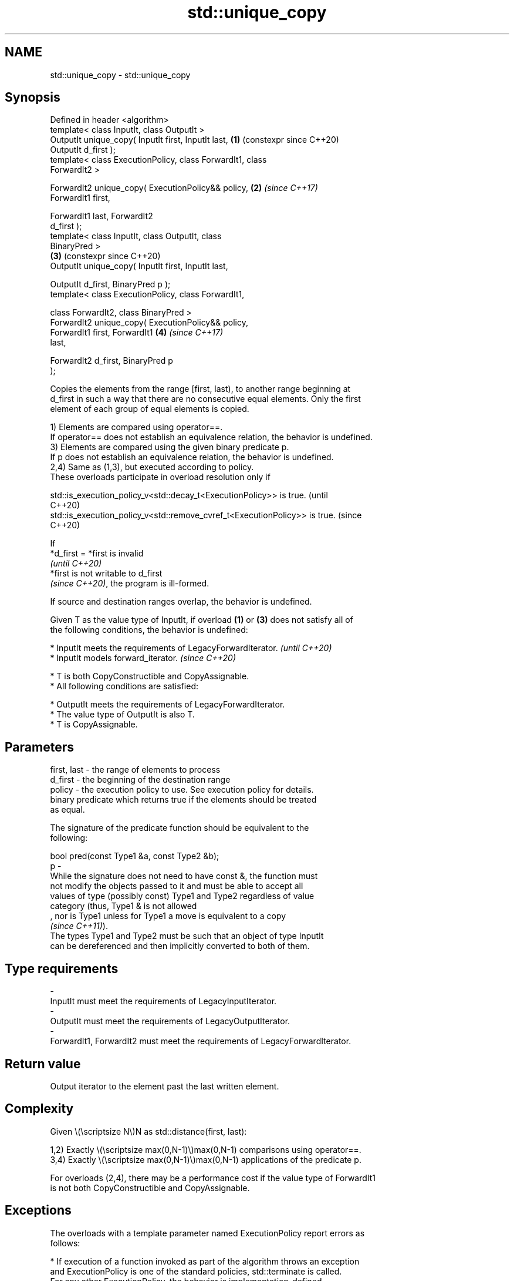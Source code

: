 .TH std::unique_copy 3 "2024.06.10" "http://cppreference.com" "C++ Standard Libary"
.SH NAME
std::unique_copy \- std::unique_copy

.SH Synopsis
   Defined in header <algorithm>
   template< class InputIt, class OutputIt >
   OutputIt unique_copy( InputIt first, InputIt last,       \fB(1)\fP (constexpr since C++20)
   OutputIt d_first );
   template< class ExecutionPolicy, class ForwardIt1, class
   ForwardIt2 >

   ForwardIt2 unique_copy( ExecutionPolicy&& policy,        \fB(2)\fP \fI(since C++17)\fP
   ForwardIt1 first,

                           ForwardIt1 last, ForwardIt2
   d_first );
   template< class InputIt, class OutputIt, class
   BinaryPred >
                                                            \fB(3)\fP (constexpr since C++20)
   OutputIt unique_copy( InputIt first, InputIt last,

                         OutputIt d_first, BinaryPred p );
   template< class ExecutionPolicy, class ForwardIt1,

             class ForwardIt2, class BinaryPred >
   ForwardIt2 unique_copy( ExecutionPolicy&& policy,
                           ForwardIt1 first, ForwardIt1     \fB(4)\fP \fI(since C++17)\fP
   last,

                           ForwardIt2 d_first, BinaryPred p
   );

   Copies the elements from the range [first, last), to another range beginning at
   d_first in such a way that there are no consecutive equal elements. Only the first
   element of each group of equal elements is copied.

   1) Elements are compared using operator==.
   If operator== does not establish an equivalence relation, the behavior is undefined.
   3) Elements are compared using the given binary predicate p.
   If p does not establish an equivalence relation, the behavior is undefined.
   2,4) Same as (1,3), but executed according to policy.
   These overloads participate in overload resolution only if

   std::is_execution_policy_v<std::decay_t<ExecutionPolicy>> is true.        (until
                                                                             C++20)
   std::is_execution_policy_v<std::remove_cvref_t<ExecutionPolicy>> is true. (since
                                                                             C++20)

   If
   *d_first = *first is invalid
   \fI(until C++20)\fP
   *first is not writable to d_first
   \fI(since C++20)\fP, the program is ill-formed.

   If source and destination ranges overlap, the behavior is undefined.

   Given T as the value type of InputIt, if overload \fB(1)\fP or \fB(3)\fP does not satisfy all of
   the following conditions, the behavior is undefined:

     * InputIt meets the requirements of LegacyForwardIterator.   \fI(until C++20)\fP
     * InputIt models forward_iterator.                           \fI(since C++20)\fP

     * T is both CopyConstructible and CopyAssignable.
     * All following conditions are satisfied:

     * OutputIt meets the requirements of LegacyForwardIterator.
     * The value type of OutputIt is also T.
     * T is CopyAssignable.

.SH Parameters

   first, last - the range of elements to process
   d_first     - the beginning of the destination range
   policy      - the execution policy to use. See execution policy for details.
                 binary predicate which returns true if the elements should be treated
                 as equal.

                 The signature of the predicate function should be equivalent to the
                 following:

                  bool pred(const Type1 &a, const Type2 &b);
   p           -
                 While the signature does not need to have const &, the function must
                 not modify the objects passed to it and must be able to accept all
                 values of type (possibly const) Type1 and Type2 regardless of value
                 category (thus, Type1 & is not allowed
                 , nor is Type1 unless for Type1 a move is equivalent to a copy
                 \fI(since C++11)\fP).
                 The types Type1 and Type2 must be such that an object of type InputIt
                 can be dereferenced and then implicitly converted to both of them.
.SH Type requirements
   -
   InputIt must meet the requirements of LegacyInputIterator.
   -
   OutputIt must meet the requirements of LegacyOutputIterator.
   -
   ForwardIt1, ForwardIt2 must meet the requirements of LegacyForwardIterator.

.SH Return value

   Output iterator to the element past the last written element.

.SH Complexity

   Given \\(\\scriptsize N\\)N as std::distance(first, last):

   1,2) Exactly \\(\\scriptsize max(0,N-1)\\)max(0,N-1) comparisons using operator==.
   3,4) Exactly \\(\\scriptsize max(0,N-1)\\)max(0,N-1) applications of the predicate p.

   For overloads (2,4), there may be a performance cost if the value type of ForwardIt1
   is not both CopyConstructible and CopyAssignable.

.SH Exceptions

   The overloads with a template parameter named ExecutionPolicy report errors as
   follows:

     * If execution of a function invoked as part of the algorithm throws an exception
       and ExecutionPolicy is one of the standard policies, std::terminate is called.
       For any other ExecutionPolicy, the behavior is implementation-defined.
     * If the algorithm fails to allocate memory, std::bad_alloc is thrown.

.SH Possible implementation

   See also the implementations in libstdc++ and libc++.

.SH Notes

   If InputIt satisfies LegacyForwardIterator, this function rereads the input in order
   to detect duplicates.

   Otherwise, if OutputIt satisfies LegacyForwardIterator, and the value type of
   InputIt is the same as that of OutputIt, this function compare *d_first to *first.

   Otherwise, this function compares *first to a local element copy.

.SH Example


// Run this code

 #include <algorithm>
 #include <iostream>
 #include <iterator>
 #include <string>

 int main()
 {
     std::string s1 {"A string with mmmany letters!"};
     std::cout << "Before: " << s1 << '\\n';

     std::string s2;
     std::unique_copy(s1.begin(), s1.end(), std::back_inserter(s2),
                      [](char c1, char c2) { return c1 == 'm' && 'm' == c2; });

     std::cout << "After:  " << s2 << '\\n';
 }

.SH Output:

 Before: A string with mmmany letters!
 After:  A string with many letters!

   Defect reports

   The following behavior-changing defect reports were applied retroactively to
   previously published C++ standards.

      DR    Applied to           Behavior as published              Correct behavior
   LWG 239  C++98      the predicate was applied                 applied one time fewer
                       std::distance(first, last) times          (for non-empty ranges)
   LWG 241  C++98      the value type of InputIt was not         conditionally required
                       required to be CopyConstructible
   LWG 538  C++98      the value type of InputIt was not         conditionally required
                       required to be CopyAssignable
                       the value type of InputIt was not
   LWG 2439 C++98      required to be                            conditionally required
                       CopyConstructible if OutputIt is a
                       LegacyForwardIterator

.SH See also

                       finds the first two adjacent items that are equal (or satisfy a
   adjacent_find       given predicate)
                       \fI(function template)\fP
   unique              removes consecutive duplicate elements in a range
                       \fI(function template)\fP
   copy                copies a range of elements to a new location
   copy_if             \fI(function template)\fP
   \fI(C++11)\fP
   ranges::unique_copy creates a copy of some range of elements that contains no
   (C++20)             consecutive duplicates
                       (niebloid)
